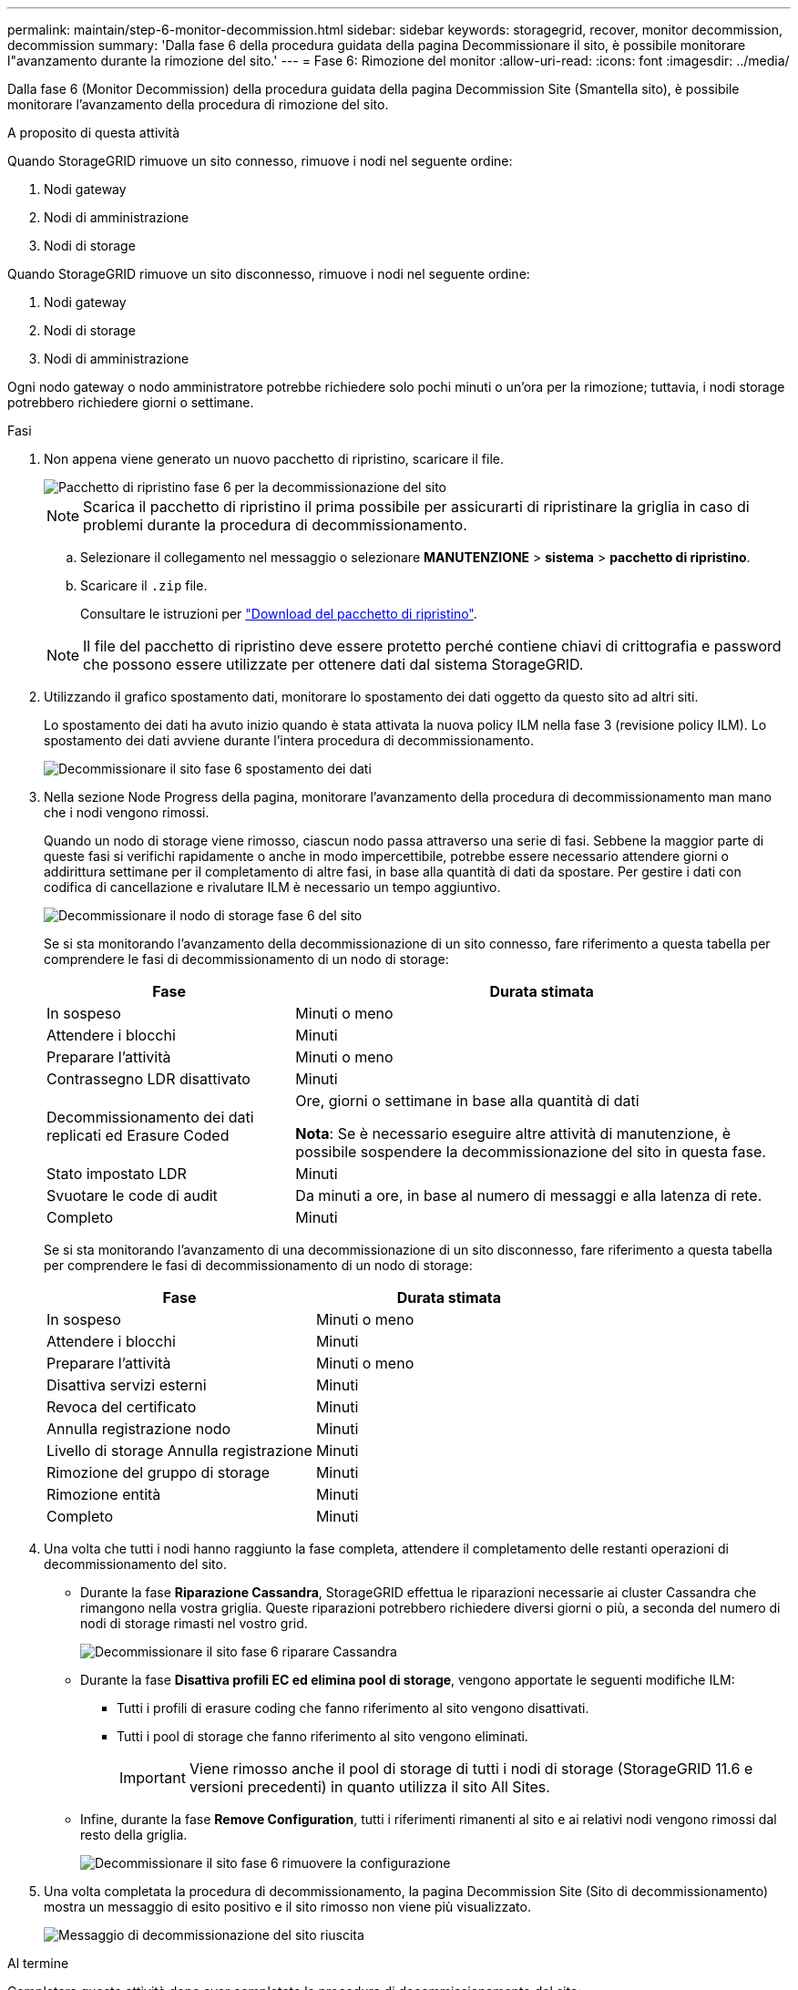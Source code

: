 ---
permalink: maintain/step-6-monitor-decommission.html 
sidebar: sidebar 
keywords: storagegrid, recover, monitor decommission, decommission 
summary: 'Dalla fase 6 della procedura guidata della pagina Decommissionare il sito, è possibile monitorare l"avanzamento durante la rimozione del sito.' 
---
= Fase 6: Rimozione del monitor
:allow-uri-read: 
:icons: font
:imagesdir: ../media/


[role="lead"]
Dalla fase 6 (Monitor Decommission) della procedura guidata della pagina Decommission Site (Smantella sito), è possibile monitorare l'avanzamento della procedura di rimozione del sito.

.A proposito di questa attività
Quando StorageGRID rimuove un sito connesso, rimuove i nodi nel seguente ordine:

. Nodi gateway
. Nodi di amministrazione
. Nodi di storage


Quando StorageGRID rimuove un sito disconnesso, rimuove i nodi nel seguente ordine:

. Nodi gateway
. Nodi di storage
. Nodi di amministrazione


Ogni nodo gateway o nodo amministratore potrebbe richiedere solo pochi minuti o un'ora per la rimozione; tuttavia, i nodi storage potrebbero richiedere giorni o settimane.

.Fasi
. Non appena viene generato un nuovo pacchetto di ripristino, scaricare il file.
+
image::../media/decommission_site_step_6_recovery_package.png[Pacchetto di ripristino fase 6 per la decommissionazione del sito]

+

NOTE: Scarica il pacchetto di ripristino il prima possibile per assicurarti di ripristinare la griglia in caso di problemi durante la procedura di decommissionamento.

+
.. Selezionare il collegamento nel messaggio o selezionare *MANUTENZIONE* > *sistema* > *pacchetto di ripristino*.
.. Scaricare il `.zip` file.
+
Consultare le istruzioni per link:downloading-recovery-package.html["Download del pacchetto di ripristino"].



+

NOTE: Il file del pacchetto di ripristino deve essere protetto perché contiene chiavi di crittografia e password che possono essere utilizzate per ottenere dati dal sistema StorageGRID.

. Utilizzando il grafico spostamento dati, monitorare lo spostamento dei dati oggetto da questo sito ad altri siti.
+
Lo spostamento dei dati ha avuto inizio quando è stata attivata la nuova policy ILM nella fase 3 (revisione policy ILM). Lo spostamento dei dati avviene durante l'intera procedura di decommissionamento.

+
image::../media/decommission_site_step_6_data_movement.png[Decommissionare il sito fase 6 spostamento dei dati]

. Nella sezione Node Progress della pagina, monitorare l'avanzamento della procedura di decommissionamento man mano che i nodi vengono rimossi.
+
Quando un nodo di storage viene rimosso, ciascun nodo passa attraverso una serie di fasi. Sebbene la maggior parte di queste fasi si verifichi rapidamente o anche in modo impercettibile, potrebbe essere necessario attendere giorni o addirittura settimane per il completamento di altre fasi, in base alla quantità di dati da spostare. Per gestire i dati con codifica di cancellazione e rivalutare ILM è necessario un tempo aggiuntivo.

+
image::../media/decommission_site_step_6_storage_node.png[Decommissionare il nodo di storage fase 6 del sito]

+
Se si sta monitorando l'avanzamento della decommissionazione di un sito connesso, fare riferimento a questa tabella per comprendere le fasi di decommissionamento di un nodo di storage:

+
[cols="1a,2a"]
|===
| Fase | Durata stimata 


 a| 
In sospeso
 a| 
Minuti o meno



 a| 
Attendere i blocchi
 a| 
Minuti



 a| 
Preparare l'attività
 a| 
Minuti o meno



 a| 
Contrassegno LDR disattivato
 a| 
Minuti



 a| 
Decommissionamento dei dati replicati ed Erasure Coded
 a| 
Ore, giorni o settimane in base alla quantità di dati

*Nota*: Se è necessario eseguire altre attività di manutenzione, è possibile sospendere la decommissionazione del sito in questa fase.



 a| 
Stato impostato LDR
 a| 
Minuti



 a| 
Svuotare le code di audit
 a| 
Da minuti a ore, in base al numero di messaggi e alla latenza di rete.



 a| 
Completo
 a| 
Minuti

|===
+
Se si sta monitorando l'avanzamento di una decommissionazione di un sito disconnesso, fare riferimento a questa tabella per comprendere le fasi di decommissionamento di un nodo di storage:

+
[cols="1a,1a"]
|===
| Fase | Durata stimata 


 a| 
In sospeso
 a| 
Minuti o meno



 a| 
Attendere i blocchi
 a| 
Minuti



 a| 
Preparare l'attività
 a| 
Minuti o meno



 a| 
Disattiva servizi esterni
 a| 
Minuti



 a| 
Revoca del certificato
 a| 
Minuti



 a| 
Annulla registrazione nodo
 a| 
Minuti



 a| 
Livello di storage Annulla registrazione
 a| 
Minuti



 a| 
Rimozione del gruppo di storage
 a| 
Minuti



 a| 
Rimozione entità
 a| 
Minuti



 a| 
Completo
 a| 
Minuti

|===
. Una volta che tutti i nodi hanno raggiunto la fase completa, attendere il completamento delle restanti operazioni di decommissionamento del sito.
+
** Durante la fase *Riparazione Cassandra*, StorageGRID effettua le riparazioni necessarie ai cluster Cassandra che rimangono nella vostra griglia. Queste riparazioni potrebbero richiedere diversi giorni o più, a seconda del numero di nodi di storage rimasti nel vostro grid.
+
image::../media/decommission_site_step_6_repair_cassandra.png[Decommissionare il sito fase 6 riparare Cassandra]

** Durante la fase *Disattiva profili EC ed elimina pool di storage*, vengono apportate le seguenti modifiche ILM:
+
*** Tutti i profili di erasure coding che fanno riferimento al sito vengono disattivati.
*** Tutti i pool di storage che fanno riferimento al sito vengono eliminati.
+

IMPORTANT: Viene rimosso anche il pool di storage di tutti i nodi di storage (StorageGRID 11.6 e versioni precedenti) in quanto utilizza il sito All Sites.



** Infine, durante la fase *Remove Configuration*, tutti i riferimenti rimanenti al sito e ai relativi nodi vengono rimossi dal resto della griglia.
+
image::../media/decommission_site_step_6_remove_configuration.png[Decommissionare il sito fase 6 rimuovere la configurazione]



. Una volta completata la procedura di decommissionamento, la pagina Decommission Site (Sito di decommissionamento) mostra un messaggio di esito positivo e il sito rimosso non viene più visualizzato.
+
image::../media/decommission_site_success_message.png[Messaggio di decommissionazione del sito riuscita]



.Al termine
Completare queste attività dopo aver completato la procedura di decommissionamento del sito:

* Assicurarsi che i dischi di tutti i nodi di storage nel sito decommissionato siano puliti. Utilizzare uno strumento o un servizio di cancellazione dei dati disponibile in commercio per rimuovere in modo permanente e sicuro i dati dai dischi.
* Se il sito includeva uno o più nodi di amministrazione e l'SSO (Single Sign-on) è attivato per il sistema StorageGRID, rimuovere tutti i trust delle parti che si affidano al sito dai servizi di federazione di Active Directory (ad FS).
* Una volta spenti automaticamente i nodi durante la procedura di decommissionamento del sito connesso, rimuovere le macchine virtuali associate.

